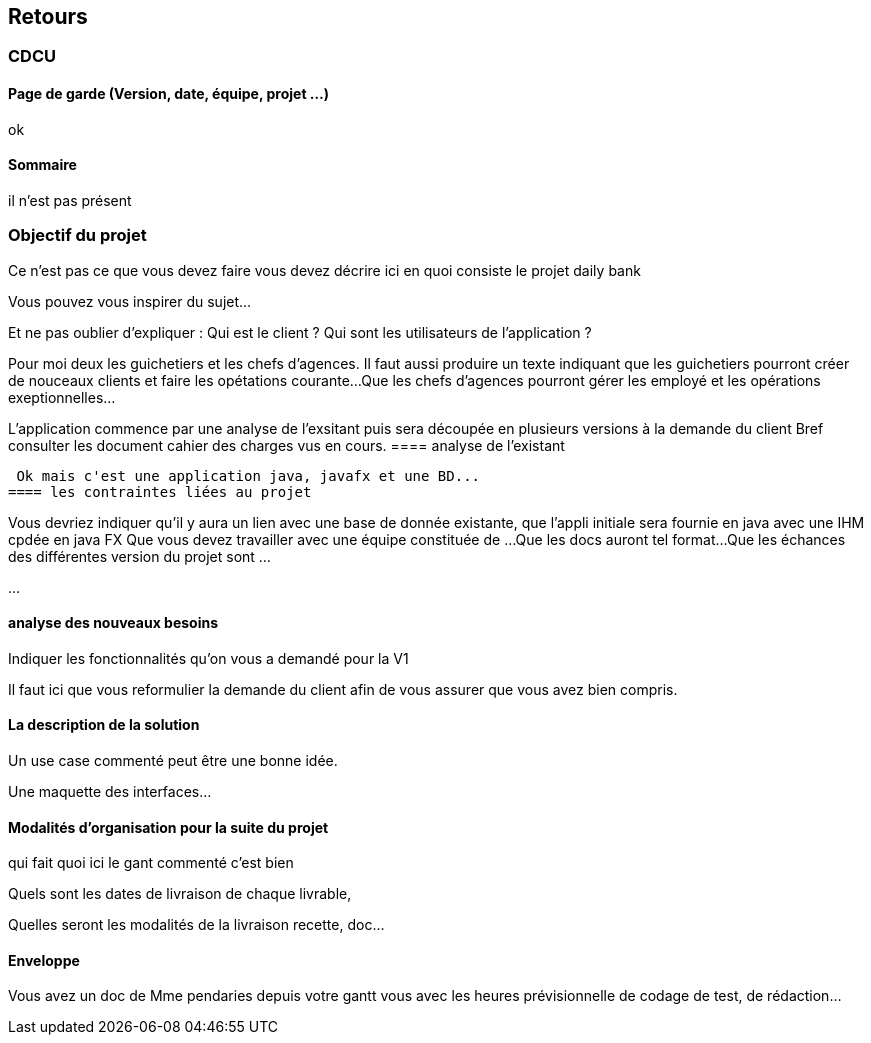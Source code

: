 == Retours
=== CDCU

==== Page de garde (Version, date, équipe, projet ...)
ok

 
==== Sommaire  
il n'est pas présent

=== Objectif du projet
Ce n'est pas ce que vous devez faire vous devez décrire ici en quoi consiste le projet daily bank

Vous pouvez vous inspirer du sujet...

Et ne pas oublier d'expliquer :
Qui est le client ? Qui sont les utilisateurs de l'application ?

Pour moi deux les guichetiers et les chefs d'agences.
Il faut aussi produire un texte indiquant que les guichetiers pourront créer de nouceaux clients et faire les opétations courante...
Que les chefs d'agences pourront gérer les employé et les opérations exeptionnelles...

L'application commence par une analyse de l'exsitant puis sera découpée en plusieurs versions à la demande du client
Bref consulter les document cahier des charges vus en cours.
==== analyse de l'existant

 
 Ok mais c'est une application java, javafx et une BD...
==== les contraintes liées au projet


Vous devriez indiquer qu'il y aura un lien avec une base de donnée existante, que l'appli initiale sera fournie en java avec une IHM cpdée en java FX
Que vous devez travailler avec une équipe constituée de ...
Que les docs auront tel format...
Que les échances des différentes version du projet sont ...

...


==== analyse des nouveaux besoins

Indiquer les fonctionnalités qu'on vous a demandé pour la V1


Il faut ici que vous reformulier la demande du client afin de vous assurer que vous avez bien compris.

==== La description de la solution

Un use case commenté peut être une bonne idée.

Une maquette des interfaces...

==== Modalités d’organisation pour la suite du projet

qui fait quoi ici le gant commenté c'est bien

Quels sont les dates de livraison de chaque livrable,

Quelles seront les modalités de la livraison recette, doc...



==== Enveloppe  
Vous avez un doc de Mme pendaries depuis votre gantt vous avec les heures prévisionnelle de codage de test, de rédaction...
